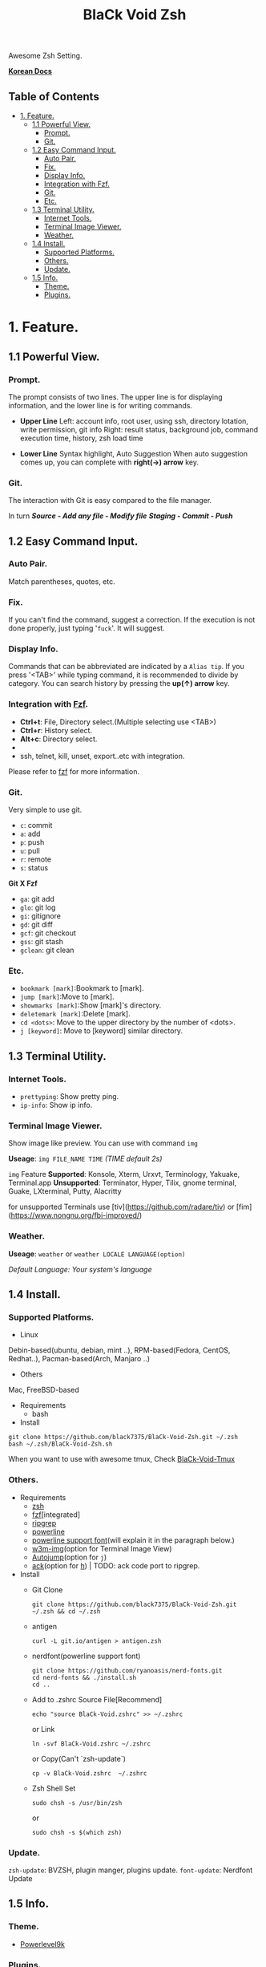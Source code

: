 
#+TITLE:BlaCk Void Zsh

Awesome Zsh Setting.

[[https://i.imgur.com/043POEf.png]]

*[[https://black7375.tistory.com/59][Korean Docs]]*
** Table of Contents
:PROPERTIES:
:TOC:      this
:END:
  -  [[#1-feature][1. Feature.]]
    -  [[#11-powerful-view][1.1 Powerful View.]]
      -  [[#prompt][Prompt.]]
      -  [[#git][Git.]]
    -  [[#12-easy-command-input][1.2 Easy Command Input.]]
      -  [[#auto-pair][Auto Pair.]]
      -  [[#fix][Fix.]]
      -  [[#display-info][Display Info.]]
      -  [[#integration-with-httpsgithubcomjunegunnfzffzf][Integration with Fzf.]]
      -  [[#git][Git.]]
      -  [[#etc][Etc.]]
    -  [[#13-terminal-utility][1.3 Terminal Utility.]]
      -  [[#internet-tools][Internet Tools.]]
      -  [[#terminal-image-viewer][Terminal Image Viewer.]]
      -  [[#weather][Weather.]]
    -  [[#14-install][1.4 Install.]]
      -  [[#supported-platforms][Supported Platforms.]]
      -  [[#others][Others.]]
      -  [[#update][Update.]]
    -  [[#15-info][1.5 Info.]]
      -  [[#theme][Theme.]]
      -  [[#plugins][Plugins.]]

* 1. Feature.
** 1.1 Powerful View.
*** Prompt.
The prompt consists of two lines.
The upper line is for displaying information, and the lower line is for writing commands.

- *Upper Line*
  Left: account info, root user, using ssh, directory lotation, write permission, git info
  Right: result status, background job, command execution time, history, zsh load time

- *Lower Line*
  Syntax highlight, Auto Suggestion
  When auto suggestion comes up, you can complete with *right(→) arrow* key.

*** Git.
The interaction with Git is easy compared to the file manager.

In turn
*/Source - Add any file - Modify file/*
*/Staging - Commit - Push/*

** 1.2 Easy Command Input.
*** Auto Pair.
Match parentheses, quotes, etc.

*** Fix.
If you can't find the command, suggest a correction.
If the execution is not done properly, just typing '=fuck='. It will suggest.

*** Display Info.
Commands that can be abbreviated are indicated by a =Alias tip=.
If you press '<TAB>' while typing command, it is recommended to divide by category.
You can search history by pressing the *up(↑) arrow* key.

*** Integration with [[https://github.com/junegunn/fzf][Fzf]].
- *Ctrl+t*: File, Directory select.(Multiple selecting use <TAB>)
- *Ctrl+r*: History select.
- *Alt+c*: Directory select.
- * =Command **= + <TAB>*: Select after =vi **= as input.
- ssh, telnet, kill, unset, export..etc with integration.

Please refer to [[https://github.com/junegunn/fzf#key-bindings-for-command-line][fzf]] for more information.

*** Git.
Very simple to use git.
- =c=: commit
- =a=: add
- =p=: push
- =u=: pull
- =r=: remote
- =s=: status

*Git X Fzf*
- =ga=: git add
- =glo=: git log
- =gi=: gitignore
- =gd=: git diff
- =gcf=: git checkout
- =gss=: git stash
- =gclean=: git clean

*** Etc.
- =bookmark [mark]=:Bookmark to [mark].
- =jump [mark]=:Move to [mark].
- =showmarks [mark]=:Show [mark]'s directory.
- =deletemark [mark]=:Delete [mark].
- =cd <dots>=: Move to the upper directory by the number of <dots>.
- =j [keyword]=: Move to [keyword] similar directory.

** 1.3 Terminal Utility.
*** Internet Tools.
- =prettyping=: Show pretty ping.
- =ip-info=: Show ip info.

*** Terminal Image Viewer.
Show image like preview.  
You can use with command =img=

*Useage*:  
=img FILE_NAME TIME=
/(TIME default 2s)/

=img= Feature
*Supported*: Konsole, Xterm, Urxvt, Terminology, Yakuake, Terminal.app
*Unsupported*: Terminator, Hyper, Tilix, gnome terminal, Guake, LXterminal, Putty, Alacritty  

for unsupported Terminals  
use [tiv](https://github.com/radare/tiv) or [fim](https://www.nongnu.org/fbi-improved/)

*** Weather.
*Useage*:
=weather=
or  
=weather LOCALE LANGUAGE(option)=

/Default Language: Your system's language/

** 1.4 Install.
*** Supported Platforms.
- Linux
Debin-based(ubuntu, debian, mint ..), RPM-based(Fedora, CentOS, Redhat..), Pacman-based(Arch, Manjaro ..)

- Others
Mac, FreeBSD-based

- Requirements
  + bash

- Install
#+BEGIN_SRC shell
git clone https://github.com/black7375/BlaCk-Void-Zsh.git ~/.zsh
bash ~/.zsh/BlaCk-Void-Zsh.sh
#+END_SRC

When you want to use with awesome tmux, Check [[https://github.com/black7375/BlaCk-Void-Tmux/][BlaCk-Void-Tmux]]

*** Others.
- Requirements
  + [[https://www.zsh.org/][zsh]]
  + [[https://github.com/junegunn/fzf][fzf]][integrated]
  + [[https://github.com/BurntSushi/ripgrep][ripgrep]]
  + [[https://github.com/powerline/powerline][powerline]]
  + [[https://github.com/ryanoasis/nerd-fonts][powerline support font]](will explain it in the paragraph below.)
  + [[http://w3m.sourceforge.net][w3m-img]](option for Terminal Image View)
  + [[https://github.com/wting/autojump][Autojump]](option for =j=)
  + [[https://beyondgrep.com/][ack]](option for [[https://github.com/paoloantinori/hhighlighter][h]]) | TODO: ack code port to ripgrep.

- Install
  + Git Clone  
    #+BEGIN_SRC shell
    git clone https://github.com/black7375/BlaCk-Void-Zsh.git ~/.zsh && cd ~/.zsh
    #+END_SRC

  + antigen  
    #+BEGIN_SRC shell
    curl -L git.io/antigen > antigen.zsh
    #+END_SRC

  + nerdfont(powerline support font)  
    #+BEGIN_SRC shell
    git clone https://github.com/ryanoasis/nerd-fonts.git
    cd nerd-fonts && ./install.sh
    cd ..
    #+END_SRC

  + Add to .zshrc  
    Source File[Recommend]  
    #+BEGIN_SRC shell
    echo "source BlaCk-Void.zshrc" >> ~/.zshrc
    #+END_SRC

    or Link
    #+BEGIN_SRC shell
    ln -svf BlaCk-Void.zshrc ~/.zshrc
    #+END_SRC

    or Copy(Can't `zsh-update`)
    #+BEGIN_SRC shell
    cp -v BlaCk-Void.zshrc  ~/.zshrc
    #+END_SRC

  + Zsh Shell Set  
    #+BEGIN_SRC shell
    sudo chsh -s /usr/bin/zsh
    #+END_SRC

    or
    #+BEGIN_SRC shell
    sudo chsh -s $(which zsh)
    #+END_SRC

*** Update.
=zsh-update=: BVZSH, plugin manger, plugins update.
=font-update=: Nerdfont Update

** 1.5 Info.
*** Theme.
- [[https://github.com/bhilburn/powerlevel9k][Powerlevel9k]]

*** Plugins.
*Plugin Manager*
- [[https://github.com/zsh-users/antigen][Antigen]]

*Default Repo ([[https://github.com/robbyrussell/oh-my-zsh][robbyrussell's oh-my-zsh]]).*
- [[https://github.com/robbyrussell/oh-my-zsh/tree/master/plugins/autojumpp][Autojump]]:
  Enables [[https://github.com/wting/autojump][Autojump]] if installed with homebrew, macports or debian/ubuntu package.
- [[https://github.com/robbyrussell/oh-my-zsh/tree/master/plugins/command-not-found][Command Not Found]]:
  This plugin uses the command-not-found package for zsh to provide suggested packages to be installed if a command cannot be found.
- [[https://github.com/robbyrussell/oh-my-zsh/tree/master/plugins/fzf][FZF]]:
  This plugin enables junegunn's fzf fuzzy auto-completion and key bindings.
- [[https://github.com/robbyrussell/oh-my-zsh/wiki/Plugin:git][Git]]:
  Adds a lot of git aliases and functions for pulling for dealing with the current branch.
- [[https://github.com/robbyrussell/oh-my-zsh/tree/master/plugins/pip][Pip]]:
  pip - completion plugin for the pip command.
- [[https://github.com/robbyrussell/oh-my-zsh/tree/master/plugins/sudo][Sudo]]:
  ESC twice: Puts sudo in front of the current command, or the last one if the command line is empty.
- [[https://github.com/robbyrussell/oh-my-zsh/tree/master/plugins/thefuck][Thefuck]]:
  [[https://github.com/nvbn/thefuck][The Fuck]] plugin — magnificent app which corrects your previous console command.
- [[https://github.com/robbyrussell/oh-my-zsh/tree/master/plugins/tmux][Tmux]]
  Provides aliases for [[https://github.com/tmux/tmux][Tmux]].
- [[https://github.com/robbyrussell/oh-my-zsh/tree/master/plugins/tmuxinator][Tmuxinator]]:
  Completions for [[https://github.com/achiu/terminitor][tmuxinator]].
- [[https://github.com/robbyrussell/oh-my-zsh/tree/master/plugins/urltools][Urltools]]:
  Provides two aliases to URL-encode(=urlencode=) and URL-decode(=urldecode=) strings.

*Custom Repo*
- [[https://github.com/chrissicool/zsh-256color][Zsh 256 Color]]:
  This ZSH plugin enhances the terminal environment with 256 colors.
- [[https://github.com/djui/alias-tips][Alias Tips]]:
  Help remembering those shell aliases and Git aliases you once defined.
- [[https://github.com/zsh-users/zsh-autosuggestions][Zsh Autosuggestions]]:
  [[https://fishshell.com/][Fish]]-like fast/unobtrusive autosuggestions for zsh.
- [[https://github.com/hlissner/zsh-autopair][Zsh Autopair]]:
  A simple plugin that auto-closes, deletes and skips over matching delimiters in zsh intelligently
- [[https://github.com/unixorn/autoupdate-antigen.zshplugin][Autoupdate Antigen]]:
  Set up easy auto updating, both of antigen and the bundles loaded in your configuration.
- [[https://github.com/zsh-users/zsh-completions][Zsh Completions]]:
  Additional completion definitions for Zsh.
- [[https://github.com/b4b4r07/enhancd][Enhancd]]:
  A next-generation cd command with an interactive filter.
- [[https://github.com/zdharma/fast-syntax-highlighting][Fast Syntax Highlighting]]:
  Feature rich syntax highlighting for Zsh.
- [[https://github.com/wfxr/forgit][Forgit]]:
  Forgit is a utility tool for git taking advantage of fuzzy finder fzf.
- [[https://github.com/ytet5uy4/fzf-widgets][Fzf Widgets]]:
  ZLE widgets of fzf.
- [[https://github.com/seletskiy/zsh-git-smart-commands][Zsh Git Smart Commands]]:
  Wrappers for common git commands so they can be used in aliases very efficiently.
- [[https://github.com/smallhadroncollider-deprecated/antigen-git-store][Git Store]]:
  Antigen/zsh script to store Git's current working directory.
- [[https://github.com/zsh-users/zsh-history-substring-search][Zsh History Substring Search]]:
  [[https://fishshell.com/][Fish]]-like history search feature.
- [[https://github.com/changyuheng/zsh-interactive-cd][Zsh Interactive Cd]]:
  Press tab for completion as usual with fzf.
- [[https://github.com/peterhurford/up.zsh][up]]:
  Move to the upper directory by the number of <dots>.

